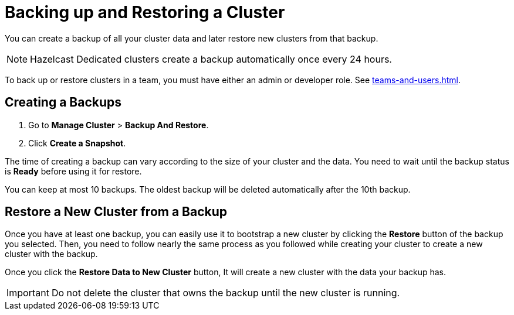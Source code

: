 = Backing up and Restoring a Cluster
:description: You can create a backup of all your cluster data and later restore new clusters from that backup.

{description}

NOTE: Hazelcast Dedicated clusters create a backup automatically once every 24 hours.

To back up or restore clusters in a team, you must have either an admin or developer role. See xref:teams-and-users.adoc[].

== Creating a Backups

. Go to *Manage Cluster* > *Backup And Restore*.
 
. Click *Create a Snapshot*.

The time of creating a backup can vary according to the size of your cluster and the data. You need to wait until the backup status is *Ready* before using it for restore.

You can keep at most 10 backups. The oldest backup will be deleted automatically after the 10th backup.

== Restore a New Cluster from a Backup

Once you have at least one backup, you can easily use it to bootstrap a new cluster by clicking the *Restore* button of the backup you selected. Then, you need to follow nearly the same process as you followed while creating your cluster to create a new cluster with the backup.

Once you click the *Restore Data to New Cluster* button, It will create a new cluster with the data your backup has. 

IMPORTANT: Do not delete the cluster that owns the backup until the new cluster is running.
